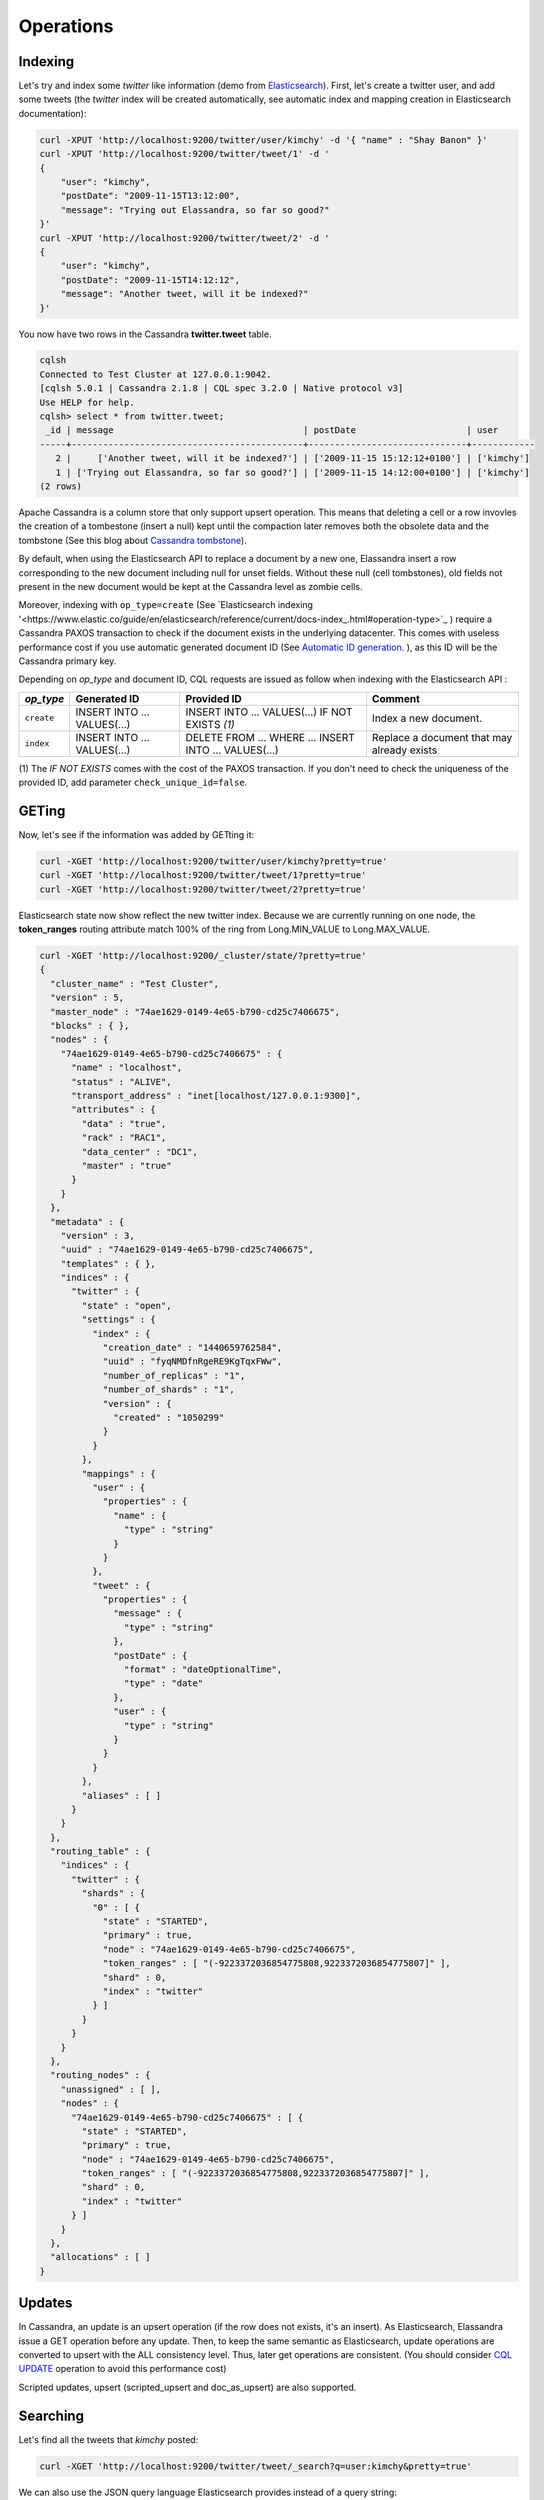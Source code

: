 Operations
==========

Indexing
________

Let's try and index some *twitter* like information (demo from `Elasticsearch <https://github.com/elastic/elasticsearch/blob/master/README.textile>`_).
First, let's create a twitter user, and add some tweets (the *twitter* index will be created automatically, see automatic index and mapping creation in Elasticsearch documentation):

.. code::

   curl -XPUT 'http://localhost:9200/twitter/user/kimchy' -d '{ "name" : "Shay Banon" }'
   curl -XPUT 'http://localhost:9200/twitter/tweet/1' -d '
   {
       "user": "kimchy",
       "postDate": "2009-11-15T13:12:00",
       "message": "Trying out Elassandra, so far so good?"
   }'
   curl -XPUT 'http://localhost:9200/twitter/tweet/2' -d '
   {
       "user": "kimchy",
       "postDate": "2009-11-15T14:12:12",
       "message": "Another tweet, will it be indexed?"
   }'


You now have two rows in the Cassandra **twitter.tweet** table.

.. code::

   cqlsh
   Connected to Test Cluster at 127.0.0.1:9042.
   [cqlsh 5.0.1 | Cassandra 2.1.8 | CQL spec 3.2.0 | Native protocol v3]
   Use HELP for help.
   cqlsh> select * from twitter.tweet;
    _id | message                                    | postDate                     | user
   -----+--------------------------------------------+------------------------------+------------
      2 |     ['Another tweet, will it be indexed?'] | ['2009-11-15 15:12:12+0100'] | ['kimchy']
      1 | ['Trying out Elassandra, so far so good?'] | ['2009-11-15 14:12:00+0100'] | ['kimchy']
   (2 rows)
   

Apache Cassandra is a column store that only support upsert operation. This means that deleting a cell or a row invovles the creation of a tombestone (insert a null) kept until
the compaction later removes both the obsolete data and the tombstone (See this blog about `Cassandra tombstone <http://thelastpickle.com/blog/2016/07/27/about-deletes-and-tombstones.html>`_).

By default, when using the Elasticsearch API to replace a document by a new one,
Elassandra insert a row corresponding to the new document including null for unset fields.
Without these null (cell tombstones), old fields not present in the new document would be kept at the Cassandra level as zombie cells.

Moreover, indexing with ``op_type=create`` (See `Elasticsearch indexing '<https://www.elastic.co/guide/en/elasticsearch/reference/current/docs-index_.html#operation-type>`_ ) require a Cassandra PAXOS transaction
to check if the document exists in the underlying datacenter. This comes with useless performance cost if you use automatic generated
document ID (See `Automatic ID generation <https://www.elastic.co/guide/en/elasticsearch/reference/current/docs-index_.html#_automatic_id_generation>`_.
), as this ID will be the Cassandra primary key.

Depending on *op_type* and document ID, CQL requests are issued as follow when indexing with the Elasticsearch API :

.. cssclass:: table-bordered

+------------+-----------------------------+-------------------------------------------------+--------------------------------------------+
| *op_type*  | Generated ID                | Provided ID                                     | Comment                                    |
+============+=============================+=================================================+============================================+
| ``create`` | INSERT INTO ... VALUES(...) | INSERT INTO ... VALUES(...) IF NOT EXISTS *(1)* | Index a new document.                      |
+------------+-----------------------------+-------------------------------------------------+--------------------------------------------+
| ``index``  | INSERT INTO ... VALUES(...) | DELETE FROM ... WHERE ...                       | Replace a document that may already exists |
|            |                             | INSERT INTO ... VALUES(...)                     |                                            |
+------------+-----------------------------+-------------------------------------------------+--------------------------------------------+

(1) The *IF NOT EXISTS* comes with the cost of the PAXOS transaction. If you don't need to check the uniqueness of the provided ID,
add parameter ``check_unique_id=false``.


GETing
______

Now, let's see if the information was added by GETting it:

.. code::

   curl -XGET 'http://localhost:9200/twitter/user/kimchy?pretty=true'
   curl -XGET 'http://localhost:9200/twitter/tweet/1?pretty=true'
   curl -XGET 'http://localhost:9200/twitter/tweet/2?pretty=true'

Elasticsearch state now show reflect the new twitter index. Because we are currently running on one node, the **token_ranges** routing
attribute match 100% of the ring from Long.MIN_VALUE to Long.MAX_VALUE.

.. code::

   curl -XGET 'http://localhost:9200/_cluster/state/?pretty=true'
   {
     "cluster_name" : "Test Cluster",
     "version" : 5,
     "master_node" : "74ae1629-0149-4e65-b790-cd25c7406675",
     "blocks" : { },
     "nodes" : {
       "74ae1629-0149-4e65-b790-cd25c7406675" : {
         "name" : "localhost",
         "status" : "ALIVE",
         "transport_address" : "inet[localhost/127.0.0.1:9300]",
         "attributes" : {
           "data" : "true",
           "rack" : "RAC1",
           "data_center" : "DC1",
           "master" : "true"
         }
       }
     },
     "metadata" : {
       "version" : 3,
       "uuid" : "74ae1629-0149-4e65-b790-cd25c7406675",
       "templates" : { },
       "indices" : {
         "twitter" : {
           "state" : "open",
           "settings" : {
             "index" : {
               "creation_date" : "1440659762584",
               "uuid" : "fyqNMDfnRgeRE9KgTqxFWw",
               "number_of_replicas" : "1",
               "number_of_shards" : "1",
               "version" : {
                 "created" : "1050299"
               }
             }
           },
           "mappings" : {
             "user" : {
               "properties" : {
                 "name" : {
                   "type" : "string"
                 }
               }
             },
             "tweet" : {
               "properties" : {
                 "message" : {
                   "type" : "string"
                 },
                 "postDate" : {
                   "format" : "dateOptionalTime",
                   "type" : "date"
                 },
                 "user" : {
                   "type" : "string"
                 }
               }
             }
           },
           "aliases" : [ ]
         }
       }
     },
     "routing_table" : {
       "indices" : {
         "twitter" : {
           "shards" : {
             "0" : [ {
               "state" : "STARTED",
               "primary" : true,
               "node" : "74ae1629-0149-4e65-b790-cd25c7406675",
               "token_ranges" : [ "(-9223372036854775808,9223372036854775807]" ],
               "shard" : 0,
               "index" : "twitter"
             } ]
           }
         }
       }
     },
     "routing_nodes" : {
       "unassigned" : [ ],
       "nodes" : {
         "74ae1629-0149-4e65-b790-cd25c7406675" : [ {
           "state" : "STARTED",
           "primary" : true,
           "node" : "74ae1629-0149-4e65-b790-cd25c7406675",
           "token_ranges" : [ "(-9223372036854775808,9223372036854775807]" ],
           "shard" : 0,
           "index" : "twitter"
         } ]
       }
     },
     "allocations" : [ ]
   }

Updates
_______

In Cassandra, an update is an upsert operation (if the row does not exists, it's an insert).
As Elasticsearch, Elassandra issue a GET operation before any update.
Then, to keep the same semantic as Elasticsearch, update operations are converted to upsert with the ALL consistency level. Thus, later get operations are consistent.
(You should consider `CQL UPDATE <https://docs.datastax.com/en/cql/3.3/cql/cql_reference/update_r.html>`_ operation to avoid this performance cost)

Scripted updates, upsert (scripted_upsert and doc_as_upsert) are also supported.

Searching
_________

Let's find all the tweets that *kimchy* posted:

.. code::

   curl -XGET 'http://localhost:9200/twitter/tweet/_search?q=user:kimchy&pretty=true'

We can also use the JSON query language Elasticsearch provides instead of a query string:

.. code::

   curl -XGET 'http://localhost:9200/twitter/tweet/_search?pretty=true' -d '
   {
       "query" : {
           "match" : { "user": "kimchy" }
       }
   }'

To avoid duplicates results when the Cassandra replication factor is greater than one, Elassandra adds a token_ranges filter to every queries distributed to all nodes. Because every document contains
a _token fields computed at index-time, this ensure that a node only retrieves documents for the requested token ranges.
The ``token_ranges`` parameter is a conjunction of Lucene `NumericRangeQuery <https://lucene.apache.org/core/5_2_1/core/org/apache/lucene/search/NumericRangeQuery.html>`_ build from the Elasticsearch routing tables to cover the entire Cassandra ring.
.. code::

   curl -XGET 'http://localhost:9200/twitter/tweet/_search?pretty=true&token_ranges=(0,9223372036854775807)' -d '
   {
       "query" : {
           "match" : { "user": "kimchy" }
       }
   }'

Of course, if the token range filter cover all ranges (Long.MIN_VALUE to Long.MAX_VALUE), Elassandra automatically remove the useless filter.

Finally, you can restrict a query to the coordinator node with *preference=_only_local* parameter, for all token_ranges as shown below :

.. code::

   curl -XGET 'http://localhost:9200/twitter/tweet/_search?pretty=true&preference=_only_local&token_ranges=' -d '
   {
       "query" : {
           "match" : { "user": "kimchy" }
       }
   }'

Optimizing search requests
--------------------------

The search strategy
...................

Elassandra supports various search strategies to distribute a search request over the Elasticsearch cluster. A search strategy is configured at index-level with the ``index.search_strategy_class`` dynamic parameter. 

+-----------------------------------------------------------------------------+------------------------------------------------------------------------------------------------------------------------------------+
| Strategy                                                                    | Description                                                                                                                        |
+=============================================================================+====================================================================================================================================+
| ``org.elassandra.cluster.routing.PrimaryFirstSearchStrategy`` (**Default**) | Search on all alive nodes in the datacenter. All alive nodes responds for their primary token ranges, and for replica token ranges |
|                                                                             | when there is some unavailable nodes. This strategy is always used to build the routing table in the cluster state.                |
+-----------------------------------------------------------------------------+------------------------------------------------------------------------------------------------------------------------------------+
| ``org.elassandra.cluster.routing.RandomSearchStrategy``                     | For each query, randomly distribute a search request to a minimum of nodes to reduce the network traffic.                          |
|                                                                             | For example, if your underlying keyspace replication factor is N, a search only invloves 1/N of the nodes.                         |
+-----------------------------------------------------------------------------+------------------------------------------------------------------------------------------------------------------------------------+

You can create an index with the ``RandomSearchStrategy`` as shown below (or change it dynamically).

.. code::

   curl -XPUT "http://localhost:9200/twitter/" -d '{ 
      "settings" : { 
         "index.search_strategy_class":"RandomSearchStrategy" 
      }
   }'

.. TIP::
   When changing a keyspace replication factor, you can force an Elasticsearch routing table update by closing and re-opening all associated elasticsearch indices.
   To troubleshoot search request routing, set the logging level to **DEBUG** for **class org.elassandra.cluster.routing** in the **conf/logback.xml** file.  

Caching features
----------------

Compared to Elasticsearch, Elassandra adds to each query a token ranges filter and by fetching fields through a CQL request at the Cassandra layer.

Token Ranges Query Cache
........................

Token ranges filter depends on the node or vnodes configuration, are quite stable and shared for all keyspaces having the same replication factor. These filters only change when the datacenter topology changes, for example when a node is temporary down or when a node is added to the datacenter.
So, Elassandra use a cache to keep these queries, a conjunction of Lucene `NumericRangeQuery <https://lucene.apache.org/core/5_2_1/core/org/apache/lucene/search/NumericRangeQuery.html>`_ often reused for every search requests.

As a classic caching strategy, the ``token_ranges_query_expire`` controls the expiration time of useless token ranges filter queries into memory. The default is 5 minutes.

Token Ranges Bitset Cache
.........................

When enabled, the token ranges bitset cache keeps into memory the results of the token range filter for each Lucene segment. This in-memory bitset, acting as the liveDocs Lucene thumbstones mechanism, is then reused for subsequent Lucene search queries.
For each Lucene segment, this document bitset is updated when the Lucene thumbstones count increase (it's a bitwise AND between the actual Lucene thumbstones and the token range filter result), or removed if the corresponding token ranges query is removed because unused from the token range query cache.

You can enable the token range bitset cache at index level by setting ``index.token_ranges_bitset_cache`` to *true* (Default is *false*), or configure the its default value for newly created indices at cluster or system levels.

You can also bypass this cache by adding *token_ranges_bitset_cache=false* in your search request :

.. code::

   curl -XPUT "http://localhost:9200/twitter/_search?token_ranges_bitset_cache=false&q=*:*"

Finally, you can check the in-memory size of the token ranges bitset cache with the Elasticsearch stats API, and clear it when clearing the Elasticsearch query_cache :

.. code::

   curl -XGET "http://localhost:9200/_stats?pretty=true"
   ...
   "segments" : {
          "count" : 3,
          "memory_in_bytes" : 26711,
          "terms_memory_in_bytes" : 23563,
          "stored_fields_memory_in_bytes" : 1032,
          "term_vectors_memory_in_bytes" : 0,
          "norms_memory_in_bytes" : 384,
          "doc_values_memory_in_bytes" : 1732,
          "index_writer_memory_in_bytes" : 0,
          "index_writer_max_memory_in_bytes" : 421108121,
          "version_map_memory_in_bytes" : 0,
          "fixed_bit_set_memory_in_bytes" : 0,
          "token_ranges_bit_set_memory_in_bytes" : 240
        },
    ...

Cassandra Key and Row Cache
...........................

To improve CQL fetch requests response time, Cassandra provides key and row caching features configured for each Cassandra table as follow :

.. code::

   ALTER TABLE ... WITH caching = {'keys': 'ALL', 'rows_per_partition': '1'};

To enable Cassandra row caching, set the ``row_cache_size_in_mb`` parameter in your **conf/cassandra.yaml**, and set ``row_cache_class_name: org.apache.cassandra.cache.OHCProvider`` to use off-heap memory.

.. TIP::
   Elasticsearch also provides a Lucene query cache, used for segments having more than 10k documents, and for some frequent queries (queries done more than 5 or 20 times depending of the nature of the query). The shard request cache, can also be enable if the token range bitset cache is disabled. 

Create, delete and rebuild index
________________________________

In order to create an Elasticsearch index from an existing Cassandra table, you can specify the underlying keyspace. In the following example, all columns but *message* is automatically mapped
with the default mapping, and the *message* is explicitly mapped with a custom mapping.

.. code::

   curl -XPUT 'http://localhost:9200/twitter_index' -d '{
       "settings": { "keyspace":"twitter" }
       "mappings": { 
           "tweet" : {
               "discover":"^(?!message).*",
               "properties" : {
                  "message" : { "type":"keyword", "cql_collection":"singleton" }
               }
               
           }
       }
   }'

.. CAUTION::

   Elassandra requires keyspaces configured with the *NetworkTopologyStrategy* in order to map the elasticsearch *index.number_of_replicas* to the cassandra replication factor minus one. You
   can change your cassandra replication factor as explained `here <https://docs.datastax.com/en/cassandra/3.0/cassandra/operations/opsChangeKSStrategy.html>`_.

.. TIP::

   By default, as the standard elasticsearch, index creation only returns a response to the client when all primary shards have been started, or the request times out (default is 30 seconds).
   To emulate the elasticsearch routing table, shards hosted by dead nodes are primary or not according to the underlying Cassandra replication factor.
   So, when there are some dead nodes, if the number of dead nodes is lower than the number of replicas in your create index request, index creation succeed immediately with shards_acknowledged=true and index status is yellow, 
   otherwise, index creation timeouts, shards_acknowledged=false and the index status is red, meaning that search requests will be inconsistent. Finally, 
   the elasticsearch parameter `wait_for_active_shards <https://www.elastic.co/guide/en/elasticsearch/reference/current/docs-index_.html#index-wait-for-active-shards>`_ is useless in elassandra, because Cassandra ensure write consistency.

Deleting an Elasticsearch index does not remove any Cassandra data, it keeps the underlying Cassandra tables but remove Elasticsearch index files.

.. code::

   curl -XDELETE 'http://localhost:9200/twitter_index'

To re-index your existing data, for example after a mapping change to index a new column, run a **nodetool rebuild_index** as follow :

.. code::

   nodetool rebuild_index [--threads <N>] <keyspace> <table> elastic_<table>_idx

.. TIP::
   By default, rebuild index runs on a single thread. In order to improve re-indexing performance, Elassandra comes with a multi-threaded rebuild_index implementation. The **--threads** parameter allows to specify the number of threads dedicated to re-index a Cassandra table.
   Number of indexing threads should be tuned carefully to avoid CPU exhaustion. Moreover, indexing throughput is limited by locking at the lucene level, but this limit can be exceeded by using a partitioned index invloving many independant shards. 

Re-index existing data rely on the Cassandra compaction manager. You can trigger a `Cassandra compaction <http://docs.datastax.com/en/cassandra/2.0/cassandra/operations/ops_configure_compaction_t.html>`_ when :

* Creating the first Elasticsearch index on a Cassandra table with existing data automatically involves an index rebuild executed by the compaction manager,
* Running a `nodetool rebuild_index <https://docs.datastax.com/en/cassandra/2.1/cassandra/tools/toolsRebuildIndex.html>`_  command,
* Running a `nodetool repair <https://docs.datastax.com/en/cassandra/2.1/cassandra/tools/toolsRepair.html>`_ on a keyspace having indexed tables (a repair actually creates new SSTables triggering index build).

If the compaction manager is busy, secondary index rebuild is added as a pending task and executed later on. You can check current running compactions with a **nodetool compactionstats** and check pending compaction tasks with a **nodetool tpstats**.

.. code::

   nodetool -h 52.43.156.196 compactionstats
   pending tasks: 1
                                     id         compaction type   keyspace      table   completed       total    unit   progress
   052c70f0-8690-11e6-aa56-674c194215f6   Secondary index build     lastfm   playlist    66347424   330228366   bytes     20,09%
   Active compaction remaining time :   0h00m00s

To stop a compaction task (including a rebuild index task), you can either use a **nodetool stop --compaction-id <uuid>** or use the JMX management operation  **stopCompactionById**  (on MBean org.apache.cassandra.db.CompactionManager).

Open, close, index
__________________

Open and close operations allow to close and open an Elasticsearch index. Even if the Cassandra secondary index remains in the CQL schema while the index is closed, it has no overhead, it's just a dummy function call.
Obviously, when several Elasticsearch indices are associated to the same Cassandra table, data are indexed in opened indices, but not in closed ones.

.. code::

      curl -XPOST 'localhost:9200/my_index/_close'
      curl -XPOST 'localhost:9200/my_index/_open'
      

.. warning::

   Elasticsearch `translog <https://www.elastic.co/guide/en/elasticsearch/reference/current/index-modules-translog.html>`_ is disabled in Elassandra, 
   so you might loose some indexed documents when closing an index if ``index.flush_on_close`` is *false*.

Flush, refresh index
____________________

A refresh makes all index updates performed since the last refresh available for search. By default, refresh is scheduled every second. By design, setting refresh=true on a index operation
has no effect with Elassandra, because write operations are converted to CQL queries and documents are indexed later by a custom secondary index. So, the per-index refresh interval should be set carfully according to your needs.

.. code::

      curl -XPOST 'localhost:9200/my_index/_refresh'
      
A flush basically write a lucene index on disk. Because document **_source** is stored in Cassandra table in elassandra, it make sense to execute
a ``nodetool flush <keyspace> <table>`` to flush both Cassandra Memtables to SSTables and lucene files for all associated Elasticsearch indices.
Moreover, remember that a ``nodetool snapshot``  also involve a flush before creating a snapshot.

.. code::

      curl -XPOST 'localhost:9200/my_index/_flush'

.. TIP::

   Elasticsearch automatically triggers a flush when an index shard is inactive for more than ``indices.memory.shard_inactive_time`` (default is 5 minutes) or when `Translog <https://www.elastic.co/guide/en/elasticsearch/reference/current/index-modules-translog.html>`_ size is greater than ``index.translog.flush_threshold_size`` (Default is 512Mb).
   Elassandra implements a dummy Translog to track the size of indexed data and triggers a flush on the same size threashold. Elassandra also triggers an Elasticsearch flush when flushing `Cassandra SSTables <https://docs.datastax.com/en/cassandra/3.0/cassandra/dml/dmlHowDataWritten.html>`_.
   
   
Managing Elassandra nodes
_________________________

You can add, remove or replace an Elassandra node by using the same procedure as for Cassandra (see `Adding nodes to an existing cluster <http://docs.datastax.com/en/cassandra/3.0/cassandra/operations/opsAddNodeToCluster.html?hl=vnode>`_).
Even if it's technically possible, you should never boostrap more than one node at a time,

During the bootstrap process, pulled data from existing nodes are automatically indexed by Elasticsearch on the new node, involving a kind of an automatic Elasticsearch resharding.
You can monitor and resume the Cassandra boostrap process with the `nodetool bootstrap <https://docs.datastax.com/en/cassandra/3.0/cassandra/tools/toolsBootstrap.html>`_ command.

After boostrap successfully ends, you should cleanup nodes to throw out any data that is no longer owned by that node, with a `nodetool cleanup <http://docs.datastax.com/en/archived/cassandra/2.0/cassandra/tools/toolsCleanup.html>`_.
Because cleanup involves by a Delete-by-query in Elasticsearch indices, it is recommended to smoothly schedule cleanups one at a time in you datacenter.

Backup and restore
__________________

By design, Elassandra synchronously update Elasticsearch indices on Cassandra write path and flushing a Cassandra table invlove a flush of all associated elasticsearch indices. Therefore,
elassandra can backup data by taking a snapshot of Cassandra SSTables and Elasticsearch Lucene files on the same time on each node, as follow :

1. ``nodetool snapshot --tag <snapshot_name> <keyspace_name>``
2. For all indices associated to <keyspace_name>

   ``cp -al $CASSANDRA_DATA/elasticsearch.data/<cluster_name>/nodes/0/indices/<index_name>/0/index/(_*|segment*) $CASSANDRA_DATA/elasticsearch.data/snapshots/<index_name>/<snapshot_name>/``

Of course, rebuilding Elasticsearch indices after a Cassandra restore is another option.

Restoring a snapshot
--------------------

Restoring Cassandra SSTable and Elasticsearch Lucene files allow to recover a keyspace and its associated Elasticsearch indices without stopping any node.
(but it is not intended to duplicate data to another virtual datacenter or cluster)

To perform a hot restore of Cassandra keyspace and its Elasticsearch indices :

1. Close all Elasticsearch indices associated to the keyspace
2. Trunacte all Cassandra tables of the keyspace (because of delete operation later than the snapshot)
3. Restore the Cassandra table with your snapshot on each node
4. Restore Elasticsearch snapshot on each nodes (if ES index is open during nodetool refresh, this cause Elasticsearch index rebuild by the compaction manager, usually 2 threads).
5. Load restored SSTables with a ``nodetool refresh``
6. Open all indices associated to the keyspace

Point in time recovery
----------------------

Point-in-time recovery is intended to recover the data at any time. This require a restore of the last available Cassandra and Elasticsearch snapshot before your recovery point and then apply
the commitlogs from this restore point to the recovery point. In this case, replaying commitlogs on startup also re-index data in Elasticsearch indices, ensuring consistency at the recovery point.

Of course, when stopping a production cluster is not possible, you should restore on a temporary cluster, make a full snapshot, and restore it on your production cluster as describe by the hot restore procedure.

To perform a point-in-time-recovery of a Cassandra keyspace and its Elasticsearch indices, for all nodes in the same time :

1. Stop all the datacenter nodes.
2. Restore the last Cassandra snapshot before the restore point and commitlogs from that point to the restore point
3. Restore the last Elasticsearch snapshot before the restore point.
4. Restart your nodes

Restoring to a different cluster
--------------------------------

It is possible to restore a Cassandra keyspace and its associated Elasticsearch indices to another cluster.

1. On the target cluster, create the same Cassandra schema without any custom secondary indices
2. From the source cluster, extract the mapping of your associated indices and apply it to your destination cluster. Your keyspace and indices should be open and empty at this step.

If you are restoring into a new cluster having the same number of nodes, configure it with the same token ranges
(see https://docs.datastax.com/en/Cassandra/2.1/cassandra/operations/ops_snapshot_restore_new_cluster.html). In this case,
you can restore from Cassandra and Elasticsearch snapshots as describe in step 1, 3 and 4 of the snapshot restore procedure.

Otherwise, when the number of node and the token ranges from the source and desination cluster does not match, use the sstableloader to restore your Cassandra snapshots
(see https://docs.datastax.com/en/cassandra/2.0/cassandra/tools/toolsBulkloader_t.html ). This approach is much time-and-io-consuming because all rows
are read from the sstables and injected into the Cassandra cluster, causing an full Elasticsearch index rebuild.

Data migration
______________

Migrating from Cassandra to Elassandra
--------------------------------------

Because Elassandra is Cassandra, you can upgrade an exiting Cassandra cluster or just a datacenter to Elassandra, as soon as your Cassandra version is compatible with the Elassandra one :

* Stop you cassandra nodes.
* Start Elassandra with your existing data directory (containing data, commitlog, saved_caches).

Before creating your first Elasticsearch index, deploy the following classes in a jar on all your Cassandra-only nodes to avoid a ClassNotFoundException. 
You can extract these classes from *lib/elasticsearch-<version>.jar* :

* org/elassandra/index/ExtendedElasticSecondaryIndex$DummySecondaryIndex.class
* org/elassandra/index/ExtendedElasticSecondaryIndex.class

You can move back to standard Cassandra by restarting on cassandra binaries or just start Cassandra from your Elassandra installation:

* For tarball installation, run bin/cassandra (don't use the *-e* flag to enable elasticsearch)
* For APT installation, set CASSANDRA_DAEMON in /etc/default/cassandra
* For RPM installation, set CASSANDRA_DAEMON in /etc/sysconfig/cassandra

Cassandra automatically build new secondary indices with one thread. If you want to rebuild faster, stop the on-going rebuild on each nodes 
and restart it with the desired number of threads.

Migrating from Elasticsearch to Elassandra
------------------------------------------

Because of data distribution and because Elassandra store the _source document in Cassandra SSTablen, restoring an Elasticsearch snapshot won't work. In order
to import data from an existing Elasticsearch cluster to Elassandra, you can use the `logstash elasticsearch input plugin <https://www.elastic.co/guide/en/logstash/5.5/plugins-inputs-elasticsearch.html>`_ 
and the `cassandra output plugin <https://github.com/PerimeterX/logstash-output-cassandra>`_. 

How to change the elassandra cluster name
_________________________________________

Because the cluster name is a part of the Elasticsearch directory structure, managing snapshots with shell scripts could be a nightmare when cluster name contains space caracters.
Therfore, it is recommanded to avoid space caraters in your elassandra cluster name.

On all nodes:

1. In a cqlsh, **UPDATE system.local SET cluster_name = '<new_cluster_name>' where key='local'**;
2. Update the cluster_name parameter with the same value in your conf/cassandra.yaml
3. Run a ``nodetool flush system`` (this flush your system keyspace on disk)

Then:

4. On one node only, change the primary key of your cluster metadata in the elastic_admin.metadata table, using cqlsh :

   - **COPY elastic_admin.metadata (cluster_name, metadata, owner, version) TO 'metadata.csv'**;
   - Update the cluster name in the file metadata.csv (first field in the JSON document).
   - **COPY elastic_admin.metadata (cluster_name, metadata, owner, version) FROM 'metadata.csv'**;
   - **DELETE FROM elastic_admin.metadata WHERE cluster_name='<old_cluster_name>'**;

5. Stop all nodes in the cluster
6. On all nodes, in you Cassandra data directory, move elasticsearch.data/<old_cluster_name> to elasticsearch.data/<new_cluster_name>
7. Restart all nodes
8. Check the cluster name in the Elasticsearch cluster state and that you can update the mapping.

